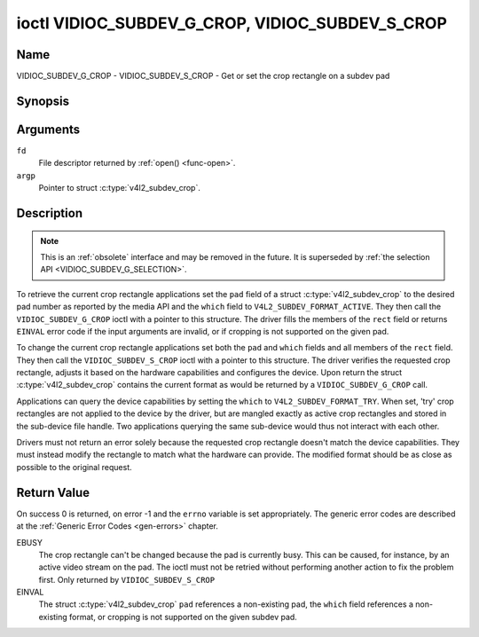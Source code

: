 .. -*- coding: utf-8; mode: rst -*-

.. _VIDIOC_SUBDEV_G_CROP:

************************************************
ioctl VIDIOC_SUBDEV_G_CROP, VIDIOC_SUBDEV_S_CROP
************************************************

Name
====

VIDIOC_SUBDEV_G_CROP - VIDIOC_SUBDEV_S_CROP - Get or set the crop rectangle on a subdev pad


Synopsis
========

.. c:function:: int ioctl( int fd, VIDIOC_SUBDEV_G_CROP, struct v4l2_subdev_crop *argp )
    :name: VIDIOC_SUBDEV_G_CROP

.. c:function:: int ioctl( int fd, VIDIOC_SUBDEV_S_CROP, const struct v4l2_subdev_crop *argp )
    :name: VIDIOC_SUBDEV_S_CROP


Arguments
=========

``fd``
    File descriptor returned by :ref:`open() <func-open>`.

``argp``
    Pointer to struct :c:type:`v4l2_subdev_crop`.


Description
===========

.. note::

    This is an :ref:`obsolete` interface and may be removed
    in the future. It is superseded by
    :ref:`the selection API <VIDIOC_SUBDEV_G_SELECTION>`.

To retrieve the current crop rectangle applications set the ``pad``
field of a struct :c:type:`v4l2_subdev_crop` to the
desired pad number as reported by the media API and the ``which`` field
to ``V4L2_SUBDEV_FORMAT_ACTIVE``. They then call the
``VIDIOC_SUBDEV_G_CROP`` ioctl with a pointer to this structure. The
driver fills the members of the ``rect`` field or returns ``EINVAL`` error
code if the input arguments are invalid, or if cropping is not supported
on the given pad.

To change the current crop rectangle applications set both the ``pad``
and ``which`` fields and all members of the ``rect`` field. They then
call the ``VIDIOC_SUBDEV_S_CROP`` ioctl with a pointer to this
structure. The driver verifies the requested crop rectangle, adjusts it
based on the hardware capabilities and configures the device. Upon
return the struct :c:type:`v4l2_subdev_crop`
contains the current format as would be returned by a
``VIDIOC_SUBDEV_G_CROP`` call.

Applications can query the device capabilities by setting the ``which``
to ``V4L2_SUBDEV_FORMAT_TRY``. When set, 'try' crop rectangles are not
applied to the device by the driver, but are mangled exactly as active
crop rectangles and stored in the sub-device file handle. Two
applications querying the same sub-device would thus not interact with
each other.

Drivers must not return an error solely because the requested crop
rectangle doesn't match the device capabilities. They must instead
modify the rectangle to match what the hardware can provide. The
modified format should be as close as possible to the original request.


.. c:type:: v4l2_subdev_crop

.. tabularcolumns:: |p{4.4cm}|p{4.4cm}|p{8.7cm}|

.. flat-table:: struct v4l2_subdev_crop
    :header-rows:  0
    :stub-columns: 0
    :widths:       1 1 2

    * - __u32
      - ``pad``
      - Pad number as reported by the media framework.
    * - __u32
      - ``which``
      - Crop rectangle to get or set, from enum
	:ref:`v4l2_subdev_format_whence <v4l2-subdev-format-whence>`.
    * - struct :c:type:`v4l2_rect`
      - ``rect``
      - Crop rectangle boundaries, in pixels.
    * - __u32
      - ``reserved``\ [8]
      - Reserved for future extensions. Applications and drivers must set
	the array to zero.


Return Value
============

On success 0 is returned, on error -1 and the ``errno`` variable is set
appropriately. The generic error codes are described at the
:ref:`Generic Error Codes <gen-errors>` chapter.

EBUSY
    The crop rectangle can't be changed because the pad is currently
    busy. This can be caused, for instance, by an active video stream on
    the pad. The ioctl must not be retried without performing another
    action to fix the problem first. Only returned by
    ``VIDIOC_SUBDEV_S_CROP``

EINVAL
    The struct :c:type:`v4l2_subdev_crop` ``pad``
    references a non-existing pad, the ``which`` field references a
    non-existing format, or cropping is not supported on the given
    subdev pad.
